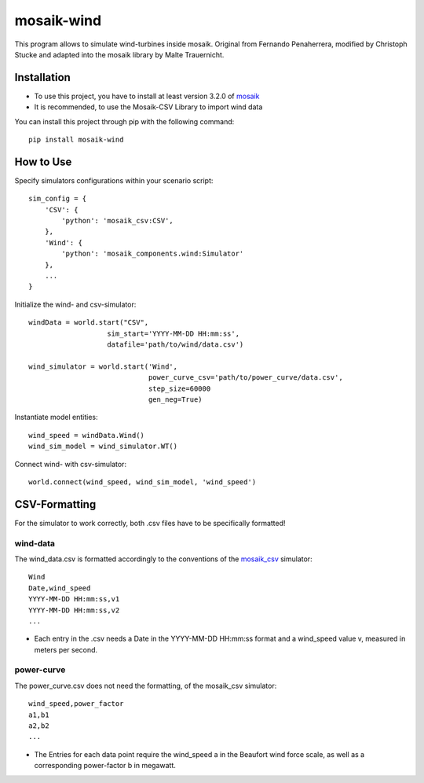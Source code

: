 ===========
mosaik-wind
===========

This program allows to simulate wind-turbines inside mosaik. Original from Fernando Penaherrera, modified by
Christoph Stucke and adapted into the mosaik library by Malte Trauernicht.

Installation
============
* To use this project, you have to install at least version 3.2.0 of `mosaik <https://mosaik.offis.de/>`_
* It is recommended, to use the Mosaik-CSV Library to import wind data

You can install this project through pip with the following command::

    pip install mosaik-wind

How to Use
==========
Specify simulators configurations within your scenario script::

    sim_config = {
        'CSV': {
            'python': 'mosaik_csv:CSV',
        },
        'Wind': {
            'python': 'mosaik_components.wind:Simulator'
        },
        ...
    }

Initialize the wind- and csv-simulator::

    windData = world.start("CSV",
                       sim_start='YYYY-MM-DD HH:mm:ss',
                       datafile='path/to/wind/data.csv')

    wind_simulator = world.start('Wind',
                                 power_curve_csv='path/to/power_curve/data.csv',
                                 step_size=60000
                                 gen_neg=True)

Instantiate model entities::

    wind_speed = windData.Wind()
    wind_sim_model = wind_simulator.WT()

Connect wind- with csv-simulator::

    world.connect(wind_speed, wind_sim_model, 'wind_speed')


CSV-Formatting
==============

For the simulator to work correctly, both .csv files have to be specifically formatted!

wind-data
---------
The wind_data.csv is formatted accordingly to the conventions of the `mosaik_csv <https://gitlab.com/mosaik/components/data/mosaik-csv>`_ simulator::

    Wind
    Date,wind_speed
    YYYY-MM-DD HH:mm:ss,v1
    YYYY-MM-DD HH:mm:ss,v2
    ...

* Each entry in the .csv needs a Date in the YYYY-MM-DD HH:mm:ss format and a wind_speed value v, measured in meters per second.

power-curve
-----------
The power_curve.csv does not need the formatting, of the mosaik_csv simulator::

    wind_speed,power_factor
    a1,b1
    a2,b2
    ...

* The Entries for each data point require the wind_speed a in the Beaufort wind force scale, as well as a corresponding power-factor b in megawatt.
